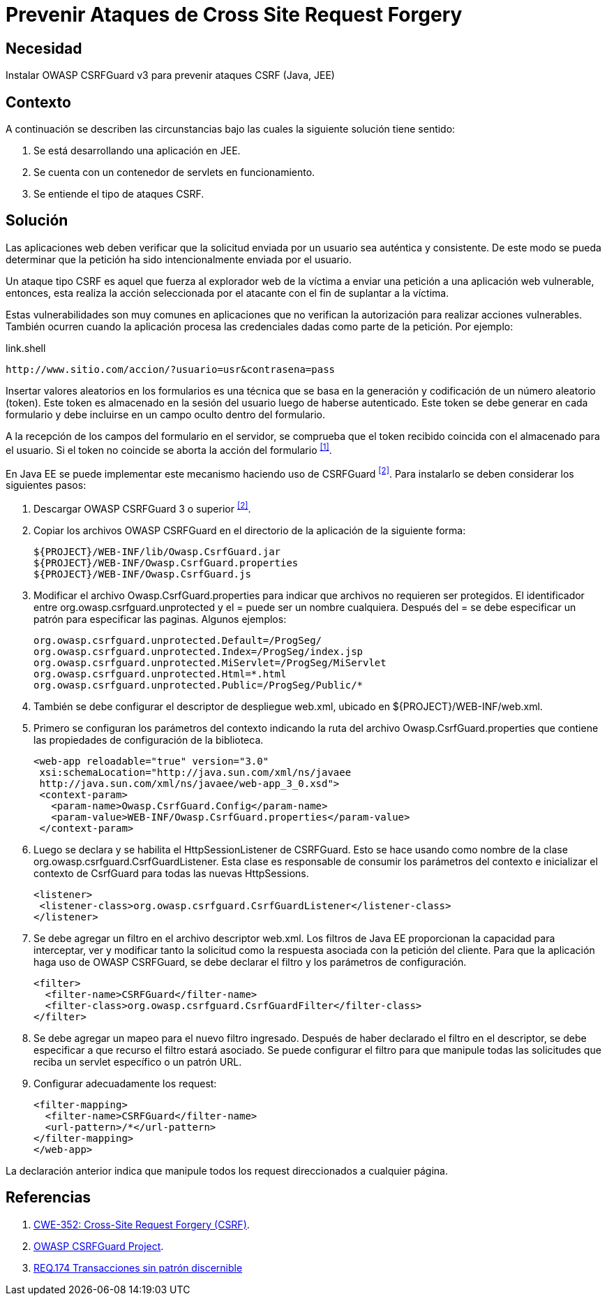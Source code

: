 :page-slug: products/defends/java/prevenir-ataque-csrf/
:category: java
:page-description: Nuestros ethical hackers explican como evitar vulnerabilidades de seguridad mediante la programacion segura en Java al prevenir ataques de tipo CSRF. Éstos ataques son comunes en aplicaciones que no verifican la autorización de los usuarios y son susceptibles a la suplantación de identidad.
:page-keywords: Java, Seguridad, Buenas Prácticas, Cross site request forgery, CSRF, JEE.
:defends: yes

= Prevenir Ataques de Cross Site Request Forgery

== Necesidad

Instalar +OWASP CSRFGuard v3+ para prevenir ataques +CSRF+ (+Java+, +JEE+)

== Contexto

A continuación se describen las circunstancias
bajo las cuales la siguiente solución tiene sentido:

. Se está desarrollando una aplicación en +JEE+.
. Se cuenta con un contenedor de +servlets+ en funcionamiento.
. Se entiende el tipo de ataques +CSRF+.

== Solución

Las aplicaciones web deben verificar que la solicitud
enviada por un usuario sea auténtica y consistente.
De este modo se pueda determinar que la petición
ha sido intencionalmente enviada por el usuario.

Un ataque tipo +CSRF+ es aquel que fuerza al explorador web de la víctima
a enviar una petición a una aplicación web vulnerable,
entonces, esta realiza la acción seleccionada por el atacante
con el fin de suplantar a la víctima.

Estas vulnerabilidades son muy comunes en aplicaciones que no verifican
la autorización para realizar acciones vulnerables.
También ocurren cuando la aplicación procesa las credenciales dadas
como parte de la petición. Por ejemplo:

.link.shell
[source, shell, linenums]
----
http://www.sitio.com/accion/?usuario=usr&contrasena=pass
----

Insertar valores aleatorios en los formularios
es una técnica que se basa en la  generación y codificación
de un número aleatorio (+token+).
Este +token+ es almacenado en la sesión del usuario
luego de haberse autenticado.
Este token se debe generar en cada formulario
y debe incluirse en un campo oculto dentro del formulario.

A la recepción de los campos del formulario en el servidor,
se comprueba que el +token+ recibido
coincida con el almacenado para el usuario.
Si el +token+ no coincide se aborta la acción del formulario ^<<r1,[1]>>^.

En +Java EE+ se puede implementar este mecanismo
haciendo uso de +CSRFGuard+ ^<<r2,[2]>>^.
Para instalarlo se deben considerar los siguientes pasos:

. Descargar +OWASP CSRFGuard 3+ o superior ^<<r2,[2]>>^.

. Copiar los archivos +OWASP CSRFGuard+ en el directorio
de la aplicación de la siguiente forma:
+
[source, shell, linenums]
----
${PROJECT}/WEB-INF/lib/Owasp.CsrfGuard.jar
${PROJECT}/WEB-INF/Owasp.CsrfGuard.properties
${PROJECT}/WEB-INF/Owasp.CsrfGuard.js
----

. Modificar el archivo +Owasp.CsrfGuard.properties+
para indicar que archivos no requieren ser protegidos.
El identificador entre +org.owasp.csrfguard.unprotected+
y el +=+ puede ser un nombre cualquiera.
Después del +=+ se debe especificar un patrón para especificar las paginas.
Algunos ejemplos:
+
[source, shell, linenums]
----
org.owasp.csrfguard.unprotected.Default=/ProgSeg/
org.owasp.csrfguard.unprotected.Index=/ProgSeg/index.jsp
org.owasp.csrfguard.unprotected.MiServlet=/ProgSeg/MiServlet
org.owasp.csrfguard.unprotected.Html=*.html
org.owasp.csrfguard.unprotected.Public=/ProgSeg/Public/*
----

. También se debe configurar
el descriptor de despliegue +web.xml+,
ubicado en +${PROJECT}/WEB-INF/web.xml+.

. Primero se configuran los parámetros del contexto
indicando la ruta del archivo +Owasp.CsrfGuard.properties+
que contiene las propiedades de configuración de la biblioteca.
+
[source, xml,linenums]
----
<web-app reloadable="true" version="3.0"
 xsi:schemaLocation="http://java.sun.com/xml/ns/javaee
 http://java.sun.com/xml/ns/javaee/web-app_3_0.xsd">
 <context-param>
   <param-name>Owasp.CsrfGuard.Config</param-name>
   <param-value>WEB-INF/Owasp.CsrfGuard.properties</param-value>
 </context-param>
----

. Luego se declara y se habilita el +HttpSessionListener+ de +CSRFGuard+.
Esto se hace usando como nombre de la clase
+org.owasp.csrfguard.CsrfGuardListener+.
Esta clase es responsable de consumir los parámetros del contexto
e inicializar el contexto de +CsrfGuard+
para todas las nuevas +HttpSessions+.
+
[source, xml,linenums]
----
<listener>
 <listener-class>org.owasp.csrfguard.CsrfGuardListener</listener-class>
</listener>
----

. Se debe agregar un filtro en el archivo descriptor +web.xml+.
Los filtros de +Java EE+ proporcionan la capacidad para interceptar,
ver y modificar tanto la solicitud como la respuesta asociada
con la petición del cliente.
Para que la aplicación haga uso de +OWASP CSRFGuard+,
se debe declarar el filtro y los parámetros de configuración.
+
[source, xml,linenums]
----
<filter>
  <filter-name>CSRFGuard</filter-name>
  <filter-class>org.owasp.csrfguard.CsrfGuardFilter</filter-class>
</filter>
----

. Se debe agregar un mapeo para el nuevo filtro ingresado.
Después de haber declarado el filtro en el descriptor,
se debe especificar a que recurso el filtro estará asociado.
Se puede configurar el filtro para que manipule todas las solicitudes
que reciba un +servlet+ específico o un patrón +URL+.

. Configurar adecuadamente los +request+:
+
[source, xml, linenums]
----
<filter-mapping>
  <filter-name>CSRFGuard</filter-name>
  <url-pattern>/*</url-pattern>
</filter-mapping>
</web-app>
----


La declaración anterior indica que manipule
todos los +request+ direccionados a cualquier página.

== Referencias

. [[r1]] link:https://cwe.mitre.org/data/definitions/352.html[CWE-352: Cross-Site Request Forgery (CSRF)].
. [[r2]] link:https://www.owasp.org/index.php/Category:OWASP_CSRFGuard_Project[OWASP CSRFGuard Project].
. [[r3]] link:../../../products/rules/list/174/[REQ.174 Transacciones sin patrón discernible]
